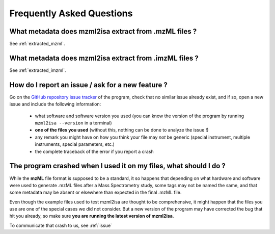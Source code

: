 Frequently Asked Questions
==========================





What metadata does mzml2isa extract from .mzML files ?
''''''''''''''''''''''''''''''''''''''''''''''''''''''

See :ref:`extracted_mzml`.


What metadata does mzml2isa extract from .imzML files ?
'''''''''''''''''''''''''''''''''''''''''''''''''''''''

See :ref:`extracted_imzml`.


.. _issue:

How do I report an issue / ask for a new feature ?
''''''''''''''''''''''''''''''''''''''''''''''''''

Go on the `GitHub repository issue tracker <https://github.com/althonos/mzml2isa/issues>`__
of the program, check that no similar issue already exist, and if so, open
a new issue and include the following information:

  * what software and software version you used (you can know the version
    of the program by running ``mzml2isa --version`` in a terminal)
  * **one of the files you used** (without this, nothing can be done to analyze
    the issue !)
  * any remark you might have on how you think your file may `not` be
    generic (special instrument, multiple instruments, special parameters,
    etc.)
  * the complete traceback of the error if you report a crash


The program crashed when I used it on my files, what should I do ?
'''''''''''''''''''''''''''''''''''''''''''''''''''''''''''''''''''
While the **mzML** file format is supposed to be a standard, it so
happens that depending on what hardware and software were used to
generate .mzML files after a Mass Spectrometry study, some tags may
not be named the same, and that some metadata may be absent or
elsewhere than expected in the final .mzML file.

Even though the example files used to test mzml2isa are thought to be
comprehensive, it might happen that the files you use are one of the
special cases we did not consider. But a new version of the program
may have corrected the bug that hit you already, so make sure **you
are running the latest version of mzml2isa**.

To communicate that crash to us, see :ref:`issue`


